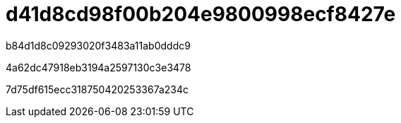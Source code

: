 = d41d8cd98f00b204e9800998ecf8427e
:allow-uri-read: 


b84d1d8c09293020f3483a11ab0dddc9

4a62dc47918eb3194a2597130c3e3478

7d75df615ecc318750420253367a234c
